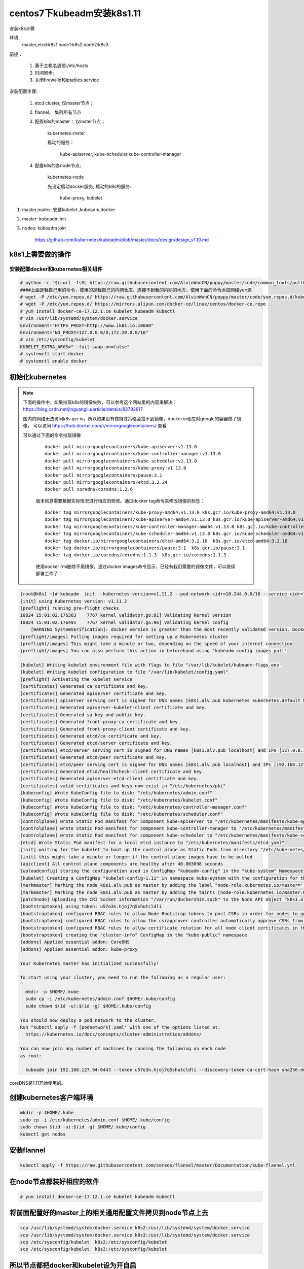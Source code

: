 centos7下kubeadm安装k8s1.11
##########################################

安装k8s步骤

环境:
    master,etcd:k8s1
    node1:k8s2
    node2:k8s3

前提：

    #. 基于主机名通信:/etc/hosts
    #. 时间同步;
    #. 关闭firewalld和iptables.service

安装配置步骤:

    #. etcd cluster, 仅master节点；
    #. flannel， 集群所有节点
    #. 配置k8s的master： 仅mster节点；

        kubernetes-mster

        启动的服务：

            kube-apiserver, kube-scheduler,kube-controller-manager

    #. 配置k8s的各node节点;

        kubernetes-node

        先设定启动docker服务;
        启动的k8s的服务:

            kube-proxy, kubelet


#. master,nodes: 安装kubelet ,kubeadm,docker
#. master: kubeadm init
#. nodes: kubeadm join

    https://github.com/kubernetes/kubeadm/blob/master/docs/design/design_v1.10.md


k8s1上需要做的操作
================================

安装配置docker和kubernetes相关组件
-------------------------------------


.. code-block:: bash

    # python -c "$(curl -fsSL https://raw.githubusercontent.com/AlvinWanCN/poppy/master/code/common_tools/pullLocalYum.py)"  ##添加我的内网仓库
    ####上面是我自己用的命令，使用的是我自己的内网仓库，连接不到我的内网的地方，使用下面的命令添加网络yum源
    # wget -P /etc/yum.repos.d/ https://raw.githubusercontent.com/AlvinWanCN/poppy/master/code/yum.repos.d/kubernetes.repo
    # wget -P /etc/yum.repos.d/ https://mirrors.aliyun.com/docker-ce/linux/centos/docker-ce.repo
    # yum install docker-ce-17.12.1.ce kubelet kubeadm kubectl
    # vim /usr/lib/systemd/system/docker.service
    Environment="HTTPS_PROXY=http://www.ik8s.io:10080"
    Environment="NO_PROXY=127.0.0.0/8,172.20.0.0/16"
    # vim /etc/sysconfig/kubelet
    KUBELET_EXTRA_ARGS="--fail-swap-on=false"
    # systemctl start docker
    # systemctl enable docker




初始化kubernetes
=======================

.. note::

    下面的操作中，如果拉取k8s的镜像失败，可以参考这个网站里的内容来解决： https://blog.csdn.net/jinguangliu/article/details/82792617

    国内的网络无法访问k8s.gcr.io，所以如果没有做特殊策略会拉不到镜像，docker.io仓库对google的容器做了镜像， 可以访问 https://hub.docker.com/r/mirrorgooglecontainers/ 查看

    可以通过下面的命令拉取镜像

     ::

          docker pull mirrorgooglecontainers/kube-apiserver:v1.13.0
          docker pull mirrorgooglecontainers/kube-controller-manager:v1.13.0
          docker pull mirrorgooglecontainers/kube-scheduler:v1.13.0
          docker pull mirrorgooglecontainers/kube-proxy:v1.13.0
          docker pull mirrorgooglecontainers/pause:3.1
          docker pull mirrorgooglecontainers/etcd:3.2.24
          docker pull coredns/coredns:1.2.6


     版本信息需要根据实际情况进行相应的修改。通过docker tag命令来修改镜像的标签：

     ::

          docker tag mirrorgooglecontainers/kube-proxy-amd64:v1.13.0 k8s.gcr.io/kube-proxy-amd64:v1.13.0
          docker tag mirrorgooglecontainers/kube-apiserver-amd64:v1.13.0 k8s.gcr.io/kube-apiserver-amd64:v1.13.0
          docker tag mirrorgooglecontainers/kube-controller-manager-amd64:v1.13.0 k8s.gcr.io/kube-controller-manager-amd64:v1.13.0
          docker tag mirrorgooglecontainers/kube-scheduler-amd64:v1.13.0 k8s.gcr.io/kube-scheduler-amd64:v1.13.0
          docker tag docker.io/mirrorgooglecontainers/etcd-amd64:3.2.18  k8s.gcr.io/etcd-amd64:3.2.18
          docker tag docker.io/mirrorgooglecontainers/pause:3.1  k8s.gcr.io/pause:3.1
          docker tag docker.io/coredns/coredns:1.1.3  k8s.gcr.io/coredns:1.1.3


     使用docker rmi删除不用镜像，通过docker images命令显示，已经有我们需要的镜像文件，可以继续部署工作了：


.. code-block:: bash

    [root@k8s1 ~]# kubeadm  init --kubernetes-version=v1.11.2 --pod-network-cidr=10.244.0.0/16 --service-cidr=10.96.0.0/12 --ignore-preflight-errors=Swap
    [init] using Kubernetes version: v1.11.2
    [preflight] running pre-flight checks
    I0824 15:01:02.176363    7767 kernel_validator.go:81] Validating kernel version
    I0824 15:01:02.176491    7767 kernel_validator.go:96] Validating kernel config
        [WARNING SystemVerification]: docker version is greater than the most recently validated version. Docker version: 18.06.1-ce. Max validated version: 17.03
    [preflight/images] Pulling images required for setting up a Kubernetes cluster
    [preflight/images] This might take a minute or two, depending on the speed of your internet connection
    [preflight/images] You can also perform this action in beforehand using 'kubeadm config images pull'

    [kubelet] Writing kubelet environment file with flags to file "/var/lib/kubelet/kubeadm-flags.env"
    [kubelet] Writing kubelet configuration to file "/var/lib/kubelet/config.yaml"
    [preflight] Activating the kubelet service
    [certificates] Generated ca certificate and key.
    [certificates] Generated apiserver certificate and key.
    [certificates] apiserver serving cert is signed for DNS names [k8s1.alv.pub kubernetes kubernetes.default kubernetes.default.svc kubernetes.default.svc.cluster.local] and IPs [10.96.0.1 192.168.127.94]
    [certificates] Generated apiserver-kubelet-client certificate and key.
    [certificates] Generated sa key and public key.
    [certificates] Generated front-proxy-ca certificate and key.
    [certificates] Generated front-proxy-client certificate and key.
    [certificates] Generated etcd/ca certificate and key.
    [certificates] Generated etcd/server certificate and key.
    [certificates] etcd/server serving cert is signed for DNS names [k8s1.alv.pub localhost] and IPs [127.0.0.1 ::1]
    [certificates] Generated etcd/peer certificate and key.
    [certificates] etcd/peer serving cert is signed for DNS names [k8s1.alv.pub localhost] and IPs [192.168.127.94 127.0.0.1 ::1]
    [certificates] Generated etcd/healthcheck-client certificate and key.
    [certificates] Generated apiserver-etcd-client certificate and key.
    [certificates] valid certificates and keys now exist in "/etc/kubernetes/pki"
    [kubeconfig] Wrote KubeConfig file to disk: "/etc/kubernetes/admin.conf"
    [kubeconfig] Wrote KubeConfig file to disk: "/etc/kubernetes/kubelet.conf"
    [kubeconfig] Wrote KubeConfig file to disk: "/etc/kubernetes/controller-manager.conf"
    [kubeconfig] Wrote KubeConfig file to disk: "/etc/kubernetes/scheduler.conf"
    [controlplane] wrote Static Pod manifest for component kube-apiserver to "/etc/kubernetes/manifests/kube-apiserver.yaml"
    [controlplane] wrote Static Pod manifest for component kube-controller-manager to "/etc/kubernetes/manifests/kube-controller-manager.yaml"
    [controlplane] wrote Static Pod manifest for component kube-scheduler to "/etc/kubernetes/manifests/kube-scheduler.yaml"
    [etcd] Wrote Static Pod manifest for a local etcd instance to "/etc/kubernetes/manifests/etcd.yaml"
    [init] waiting for the kubelet to boot up the control plane as Static Pods from directory "/etc/kubernetes/manifests"
    [init] this might take a minute or longer if the control plane images have to be pulled
    [apiclient] All control plane components are healthy after 40.003098 seconds
    [uploadconfig] storing the configuration used in ConfigMap "kubeadm-config" in the "kube-system" Namespace
    [kubelet] Creating a ConfigMap "kubelet-config-1.11" in namespace kube-system with the configuration for the kubelets in the cluster
    [markmaster] Marking the node k8s1.alv.pub as master by adding the label "node-role.kubernetes.io/master=''"
    [markmaster] Marking the node k8s1.alv.pub as master by adding the taints [node-role.kubernetes.io/master:NoSchedule]
    [patchnode] Uploading the CRI Socket information "/var/run/dockershim.sock" to the Node API object "k8s1.alv.pub" as an annotation
    [bootstraptoken] using token: u57o3n.hjoj7q5shutcldli
    [bootstraptoken] configured RBAC rules to allow Node Bootstrap tokens to post CSRs in order for nodes to get long term certificate credentials
    [bootstraptoken] configured RBAC rules to allow the csrapprover controller automatically approve CSRs from a Node Bootstrap Token
    [bootstraptoken] configured RBAC rules to allow certificate rotation for all node client certificates in the cluster
    [bootstraptoken] creating the "cluster-info" ConfigMap in the "kube-public" namespace
    [addons] Applied essential addon: CoreDNS
    [addons] Applied essential addon: kube-proxy

    Your Kubernetes master has initialized successfully!

    To start using your cluster, you need to run the following as a regular user:

      mkdir -p $HOME/.kube
      sudo cp -i /etc/kubernetes/admin.conf $HOME/.kube/config
      sudo chown $(id -u):$(id -g) $HOME/.kube/config

    You should now deploy a pod network to the cluster.
    Run "kubectl apply -f [podnetwork].yaml" with one of the options listed at:
      https://kubernetes.io/docs/concepts/cluster-administration/addons/

    You can now join any number of machines by running the following on each node
    as root:

      kubeadm join 192.168.127.94:6443 --token u57o3n.hjoj7q5shutcldli --discovery-token-ca-cert-hash sha256:dd8a747519cc49cb2cce0ab993f6643c349f72b3e3771c0065b28416e69a9f53



coreDNS是1.11开始使用的。

创建kubernetes客户端环境
=================================

.. code-block:: bash

    mkdir -p $HOME/.kube
    sudo cp -i /etc/kubernetes/admin.conf $HOME/.kube/config
    sudo chown $(id -u):$(id -g) $HOME/.kube/config
    kubectl get nodes


安装flannel
=====================
.. code-block:: bash

    kubectl apply -f https://raw.githubusercontent.com/coreos/flannel/master/Documentation/kube-flannel.yml


在node节点都装好相应的软件
===============================


.. code-block:: bash

    # yum install docker-ce-17.12.1.ce kubelet kubeadm kubectl

将前面配置好的master上的相关通用配置文件拷贝到node节点上去
==========================================================================
.. code-block:: bash

    scp /usr/lib/systemd/system/docker.service k8s2:/usr/lib/systemd/system/docker.service
    scp /usr/lib/systemd/system/docker.service k8s3:/usr/lib/systemd/system/docker.service
    scp /etc/sysconfig/kubelet  k8s2:/etc/sysconfig/kubelet
    scp /etc/sysconfig/kubelet  k8s3:/etc/sysconfig/kubelet


所以节点都把docker和kubelet设为开自启
=======================================================

.. code-block:: bash

    systemctl enable docker kubelet
    systemctl start docker


node节点加入kubernetes
====================================

.. code-block:: bash

     kubeadm join 192.168.127.94:6443 --token u57o3n.hjoj7q5shutcldli --discovery-token-ca-cert-hash sha256:dd8a747519cc49cb2cce0ab993f6643c349f72b3e3771c0065b28416e69a9f53 --ignore-preflight-errors=Swap



curl的方式访问api
=========================

.. code-block:: bash

    $ curl  -k  https://192.168.1.51:6443 --cacert /etc/kubernetes/pki/apiserver.crt --key /etc/kubernetes/pki/apiserver-kubelet-client.key --cert  /etc/kubernetes/pki/apiserver-kubelet-client.crt


查看指定namespacei的pod列表


.. code-block:: bash

    $ curl  -k  --cacert /etc/kubernetes/pki/apiserver.crt --key /etc/kubernetes/pki/apiserver-kubelet-client.key --cert  /etc/kubernetes/pki/apiserver-kubelet-client.crt  https://192.168.1.51:6443/api/v1/namespaces/poppy/pods/